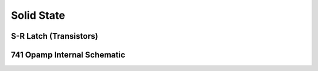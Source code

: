 Solid State
-----------

.. jupyter-execute::
    :hide-code:

    import schemdraw
    from schemdraw import elements as elm


S-R Latch (Transistors)
^^^^^^^^^^^^^^^^^^^^^^^

.. jupyter-execute::
    :code-below:

    with schemdraw.Drawing() as d:
        Q1 = elm.BjtNpn(circle=True).reverse().label('Q1', 'left')
        Q2 = elm.BjtNpn(circle=True).at((d.unit*2, 0)).label('Q2')
        elm.Line().up(d.unit/2).at(Q1.collector)

        R1 = elm.Resistor().up().label('R1').hold()
        elm.Dot().label('V1', 'left')
        elm.Resistor().right(d.unit*.75).label('R3', 'bottom').dot()
        elm.Line().up(d.unit/8).dot(open=True).label('Set', 'right').hold()
        elm.Line().to(Q2.base)

        elm.Line().up(d.unit/2).at(Q2.collector)
        elm.Dot().label('V2', 'right')
        R2 = elm.Resistor().up().label('R2', 'bottom').hold()
        elm.Resistor().left(d.unit*.75).label('R4', 'bottom').dot()
        elm.Line().up(d.unit/8).dot(open=True).label('Reset', 'right').hold()
        elm.Line().to(Q1.base)

        elm.Line().down(d.unit/4).at(Q1.emitter)
        BOT = elm.Line().tox(Q2.emitter)
        elm.Line().to(Q2.emitter)
        elm.Dot().at(BOT.center)
        elm.Ground().at(BOT.center)

        TOP = elm.Line().endpoints(R1.end, R2.end)
        elm.Dot().at(TOP.center)
        elm.Vdd().at(TOP.center).label('+Vcc')


741 Opamp Internal Schematic
^^^^^^^^^^^^^^^^^^^^^^^^^^^^

.. jupyter-execute::
    :code-below:

    with schemdraw.Drawing() as d:
        d.config(fontsize=12, unit=2.5)
        Q1 = elm.BjtNpn().label('Q1').label('+IN', 'left')
        Q3 = elm.BjtPnp().left().at(Q1.emitter).anchor('emitter').flip().label('Q3', 'left')
        elm.Line().down().at(Q3.collector).dot()
        d.push()
        elm.Line().right(d.unit/4)
        Q7 = elm.BjtNpn().anchor('base').label('Q7')
        d.pop()
        elm.Line().down(d.unit*1.25)
        Q5 = elm.BjtNpn().left().flip().anchor('collector').label('Q5', 'left')
        elm.Line().left(d.unit/2).at(Q5.emitter).label('OFST\nNULL', 'left').flip()
        elm.Resistor().down().at(Q5.emitter).label('R1\n1K')
        elm.Line().right(d.unit*.75).dot()
        R3 = elm.Resistor().up().label('R3\n50K')
        elm.Line().toy(Q5.base).dot()
        d.push()
        elm.Line().left().to(Q5.base)
        elm.Line().at(Q7.emitter).toy(Q5.base).dot()
        d.pop()
        elm.Line().right(d.unit/4)
        Q6 = elm.BjtNpn().anchor('base').label('Q6')
        elm.Line().at(Q6.emitter).length(d.unit/3).label('\nOFST\nNULL', 'right').hold()
        elm.Resistor().down().at(Q6.emitter).label('R2\n1K').dot()

        elm.Line().at(Q6.collector).toy(Q3.collector)
        Q4 = elm.BjtPnp().right().anchor('collector').label('Q4')
        elm.Line().at(Q4.base).tox(Q3.base)
        elm.Line().at(Q4.emitter).toy(Q1.emitter)
        Q2 = elm.BjtNpn().left().flip().anchor('emitter').label('Q2', 'left').label('$-$IN', 'right')
        elm.Line().up(d.unit/3).at(Q2.collector).dot()
        Q8 = elm.BjtPnp().left().flip().anchor('base').label('Q8', 'left')
        elm.Line().at(Q8.collector).toy(Q2.collector).dot()
        elm.Line().at(Q2.collector).tox(Q1.collector)
        elm.Line().up(d.unit/4).at(Q8.emitter)
        top = elm.Line().tox(Q7.collector)
        elm.Line().toy(Q7.collector)

        elm.Line().right(d.unit*2).at(top.start)
        elm.Line().down(d.unit/4)
        Q9 = elm.BjtPnp().right().anchor('emitter').label('Q9', ofst=-.1)
        elm.Line().at(Q9.base).tox(Q8.base)
        elm.Dot().at(Q4.base)
        elm.Line().down(d.unit/2).at(Q4.base)
        elm.Line().tox(Q9.collector).dot()
        elm.Line().at(Q9.collector).toy(Q6.collector)
        Q10 = elm.BjtNpn().left().flip().anchor('collector').label('Q10', 'left')
        elm.Resistor().at(Q10.emitter).toy(R3.start).label('R4\n5K').dot()

        Q11 = elm.BjtNpn().right().at(Q10.base).anchor('base').label('Q11')
        elm.Dot().at(Q11.base)
        elm.Line().up(d.unit/2)
        elm.Line().tox(Q11.collector).dot()
        elm.Line().at(Q11.emitter).toy(R3.start).dot()
        elm.Line().up(d.unit*2).at(Q11.collector)
        elm.Resistor().toy(Q9.collector).label('R5\n39K')
        Q12 = elm.BjtPnp().left().flip().anchor('collector').label('Q12', 'left', ofst=-.1)
        elm.Line().up(d.unit/4).at(Q12.emitter).dot()
        elm.Line().tox(Q9.emitter).dot()
        elm.Line().right(d.unit/4).at(Q12.base).dot()
        elm.Wire('|-').to(Q12.collector).dot().hold()
        elm.Line().right(d.unit*1.5)
        Q13 = elm.BjtPnp().anchor('base').label('Q13')
        elm.Line().up(d.unit/4).dot()
        elm.Line().tox(Q12.emitter)
        K = elm.Line().down(d.unit/5).at(Q13.collector).dot()
        elm.Line().down()
        Q16 = elm.BjtNpn().right().anchor('collector').label('Q16', ofst=-.1)
        elm.Line().left(d.unit/3).at(Q16.base).dot()
        R7 = elm.Resistor().up().toy(K.end).label('R7\n4.5K').dot()
        elm.Line().tox(Q13.collector).hold()
        R8 = elm.Resistor().down().at(R7.start).label('R8\n7.5K').dot()
        elm.Line().tox(Q16.emitter)
        J = elm.Dot()
        elm.Line().toy(Q16.emitter)
        Q15 = elm.BjtNpn().right().at(R8.end).anchor('collector').label('Q15')
        elm.Line().left(d.unit/2).at(Q15.base).dot()
        C1 = elm.Capacitor().toy(R7.end).label('C1\n30pF')
        elm.Line().tox(Q13.collector)
        elm.Line().at(C1.start).tox(Q6.collector).dot()
        elm.Line().down(d.unit/2).at(J.center)
        Q19 = elm.BjtNpn().right().anchor('collector').label('Q19')
        elm.Line().at(Q19.base).tox(Q15.emitter).dot()
        elm.Line().toy(Q15.emitter).hold()
        elm.Line().down(d.unit/4).at(Q19.emitter).dot()
        elm.Line().left()
        Q22 = elm.BjtNpn().left().anchor('base').flip().label('Q22', 'left')
        elm.Line().at(Q22.collector).toy(Q15.base).dot()
        elm.Line().at(Q22.emitter).toy(R3.start).dot()
        elm.Line().tox(R3.start).hold()
        elm.Line().tox(Q15.emitter).dot()
        d.push()
        elm.Resistor().up().label('R12\n50K')
        elm.Line().toy(Q19.base)
        d.pop()
        elm.Line().tox(Q19.emitter).dot()
        R11 = elm.Resistor().up().label('R11\n50')
        elm.Line().toy(Q19.emitter)

        elm.Line().up(d.unit/4).at(Q13.emitter)
        elm.Line().right(d.unit*1.5).dot()
        elm.Line().length(d.unit/4).label('V+', 'right').hold()
        elm.Line().down(d.unit*.75)
        Q14 = elm.BjtNpn().right().anchor('collector').label('Q14')
        elm.Line().left(d.unit/2).at(Q14.base)
        d.push()
        elm.Line().down(d.unit/2).idot()
        Q17 = elm.BjtNpn().left().anchor('collector').flip().label('Q17', 'left', ofst=-.1)
        elm.Line().at(Q17.base).tox(Q14.emitter).dot()
        J = elm.Line().toy(Q14.emitter)
        d.pop()
        elm.Line().tox(Q13.collector).dot()
        elm.Resistor().down().at(J.start).label('R9\n25').dot()
        elm.Wire('-|').to(Q17.emitter).hold()
        elm.Line().down(d.unit/4).dot()
        elm.Line().right(d.unit/4).label('OUT', 'right').hold()
        elm.Resistor().down().label('R10\n50')
        Q20 = elm.BjtPnp().right().anchor('emitter').label('Q20')
        elm.Wire('c', k=-1).at(Q20.base).to(Q15.collector)
        elm.Line().at(Q20.collector).toy(R3.start).dot()
        elm.Line().right(d.unit/4).label('V-', 'right').hold()
        elm.Line().tox(R11.start)
